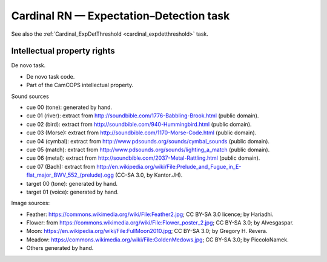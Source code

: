 ..  docs/source/tasks/cardinal_expdet.rst

..  Copyright (C) 2012-2019 Rudolf Cardinal (rudolf@pobox.com).
    .
    This file is part of CamCOPS.
    .
    CamCOPS is free software: you can redistribute it and/or modify
    it under the terms of the GNU General Public License as published by
    the Free Software Foundation, either version 3 of the License, or
    (at your option) any later version.
    .
    CamCOPS is distributed in the hope that it will be useful,
    but WITHOUT ANY WARRANTY; without even the implied warranty of
    MERCHANTABILITY or FITNESS FOR A PARTICULAR PURPOSE. See the
    GNU General Public License for more details.
    .
    You should have received a copy of the GNU General Public License
    along with CamCOPS. If not, see <http://www.gnu.org/licenses/>.

.. _cardinal_expdet:

Cardinal RN — Expectation–Detection task
----------------------------------------

See also the :ref:`Cardinal_ExpDetThreshold <cardinal_expdetthreshold>` task.

Intellectual property rights
~~~~~~~~~~~~~~~~~~~~~~~~~~~~

De novo task.

- De novo task code.

- Part of the CamCOPS intellectual property.

Sound sources

- cue 00 (tone): generated by hand.

- cue 01 (river): extract from http://soundbible.com/1776-Babbling-Brook.html
  (public domain).

- cue 02 (bird): extract from http://soundbible.com/940-Hummingbird.html
  (public domain).

- cue 03 (Morse): extract from http://soundbible.com/1170-Morse-Code.html
  (public domain).

- cue 04 (cymbal): extract from http://www.pdsounds.org/sounds/cymbal_sounds
  (public domain).

- cue 05 (match): extract from http://www.pdsounds.org/sounds/lighting_a_match
  (public domain).

- cue 06 (metal): extract from http://soundbible.com/2037-Metal-Rattling.html
  (public domain).

- cue 07 (Bach): extract from
  http://en.wikipedia.org/wiki/File:Prelude_and_Fugue_in_E-flat_major_BWV_552_(prelude).ogg
  (CC-SA 3.0, by Kantor.JH).

- target 00 (tone): generated by hand.

- target 01 (voice): generated by hand.

Image sources:

- Feather: https://commons.wikimedia.org/wiki/File:Feather2.jpg; CC BY-SA 3.0
  licence; by Hariadhi.

- Flower: from https://commons.wikimedia.org/wiki/File:Flower_poster_2.jpg; CC
  BY-SA 3.0; by Alvesgaspar.

- Moon: https://en.wikipedia.org/wiki/File:FullMoon2010.jpg; CC BY-SA 3.0; by
  Gregory H. Revera.

- Meadow: https://commons.wikimedia.org/wiki/File:GoldenMedows.jpg; CC BY-SA
  3.0; by PiccoloNamek.

- Others generated by hand.

